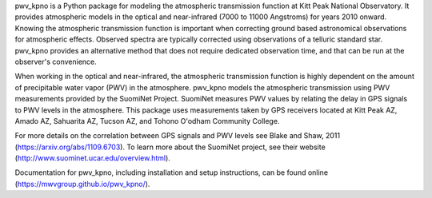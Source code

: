 

pwv_kpno is a Python package for modeling the atmospheric transmission
function at Kitt Peak National Observatory. It provides atmospheric models
in the optical and near-infrared (7000 to 11000 Angstroms) for years 2010
onward. Knowing the atmospheric transmission function is important when
correcting ground based astronomical observations for atmospheric effects.
Observed spectra are typically corrected using observations of a telluric
standard star. pwv_kpno provides an alternative method that does not
require dedicated observation time, and that can be run at the observer's
convenience.

When working in the optical and near-infrared, the atmospheric transmission
function is highly dependent on the amount of precipitable water vapor (PWV)
in the atmosphere. pwv_kpno models the atmospheric transmission using PWV
measurements provided by the SuomiNet Project. SuomiNet measures PWV values
by relating the delay in GPS signals to PWV levels in the atmosphere. This
package uses measurements taken by GPS receivers located at Kitt Peak AZ,
Amado AZ, Sahuarita AZ, Tucson AZ, and Tohono O'odham Community College.

For more details on the correlation between GPS signals and PWV levels see
Blake and Shaw, 2011 (https://arxiv.org/abs/1109.6703). To learn more about
the SuomiNet project, see their website (http://www.suominet.ucar.edu/overview.html).


Documentation for pwv_kpno, including installation and setup instructions,
can be found online (https://mwvgroup.github.io/pwv_kpno/).


